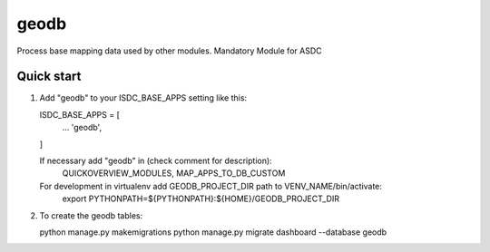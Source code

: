 =====
geodb
=====

Process base mapping data used by other modules.
Mandatory Module for ASDC

Quick start
-----------

1. Add "geodb" to your ISDC_BASE_APPS setting like this::

   ISDC_BASE_APPS = [
       ...
       'geodb',
   ]

   If necessary add "geodb" in (check comment for description): 
       QUICKOVERVIEW_MODULES, 
       MAP_APPS_TO_DB_CUSTOM

   For development in virtualenv add GEODB_PROJECT_DIR path to VENV_NAME/bin/activate:
       export PYTHONPATH=${PYTHONPATH}:\
       ${HOME}/GEODB_PROJECT_DIR

2. To create the geodb tables:

   python manage.py makemigrations
   python manage.py migrate dashboard --database geodb
